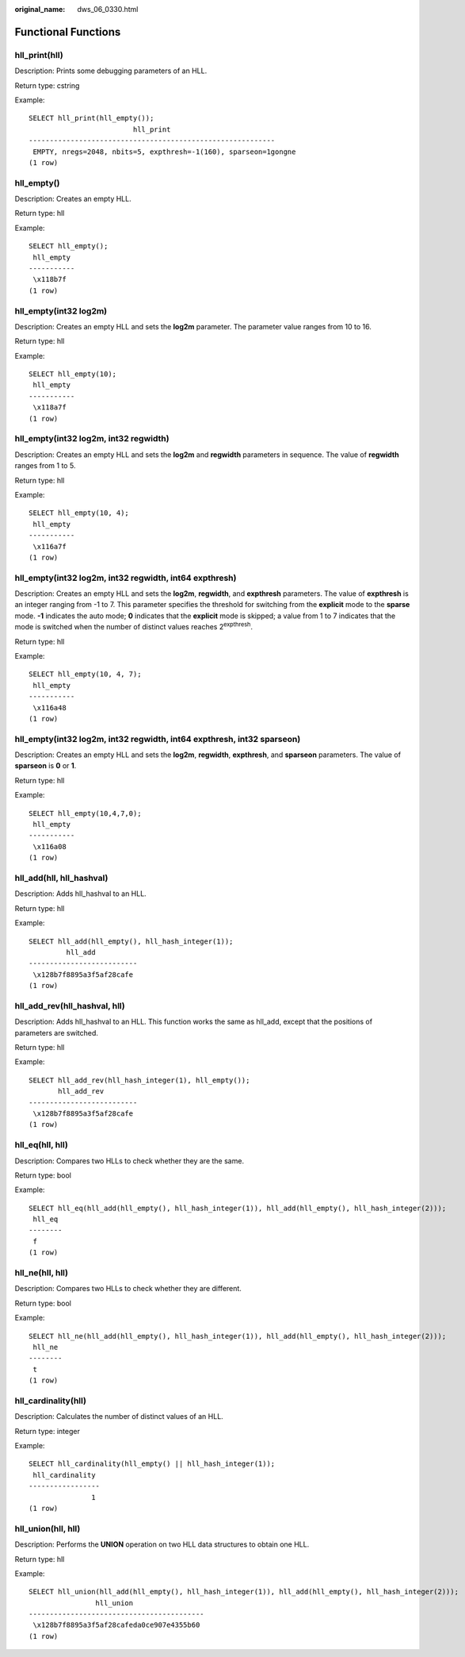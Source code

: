 :original_name: dws_06_0330.html

.. _dws_06_0330:

Functional Functions
====================

hll_print(hll)
--------------

Description: Prints some debugging parameters of an HLL.

Return type: cstring

Example:

::

   SELECT hll_print(hll_empty());
                            hll_print
   -----------------------------------------------------------
    EMPTY, nregs=2048, nbits=5, expthresh=-1(160), sparseon=1gongne
   (1 row)

hll_empty()
-----------

Description: Creates an empty HLL.

Return type: hll

Example:

::

   SELECT hll_empty();
    hll_empty
   -----------
    \x118b7f
   (1 row)

hll_empty(int32 log2m)
----------------------

Description: Creates an empty HLL and sets the **log2m** parameter. The parameter value ranges from 10 to 16.

Return type: hll

Example:

::

   SELECT hll_empty(10);
    hll_empty
   -----------
    \x118a7f
   (1 row)

hll_empty(int32 log2m, int32 regwidth)
--------------------------------------

Description: Creates an empty HLL and sets the **log2m** and **regwidth** parameters in sequence. The value of **regwidth** ranges from 1 to 5.

Return type: hll

Example:

::

   SELECT hll_empty(10, 4);
    hll_empty
   -----------
    \x116a7f
   (1 row)

hll_empty(int32 log2m, int32 regwidth, int64 expthresh)
-------------------------------------------------------

Description: Creates an empty HLL and sets the **log2m**, **regwidth**, and **expthresh** parameters. The value of **expthresh** is an integer ranging from -1 to 7. This parameter specifies the threshold for switching from the **explicit** mode to the **sparse** mode. **-1** indicates the auto mode; **0** indicates that the **explicit** mode is skipped; a value from 1 to 7 indicates that the mode is switched when the number of distinct values reaches 2\ :sup:`expthresh`.

Return type: hll

Example:

::

   SELECT hll_empty(10, 4, 7);
    hll_empty
   -----------
    \x116a48
   (1 row)

hll_empty(int32 log2m, int32 regwidth, int64 expthresh, int32 sparseon)
-----------------------------------------------------------------------

Description: Creates an empty HLL and sets the **log2m**, **regwidth**, **expthresh**, and **sparseon** parameters. The value of **sparseon** is **0** or **1**.

Return type: hll

Example:

::

   SELECT hll_empty(10,4,7,0);
    hll_empty
   -----------
    \x116a08
   (1 row)

hll_add(hll, hll_hashval)
-------------------------

Description: Adds hll_hashval to an HLL.

Return type: hll

Example:

::

   SELECT hll_add(hll_empty(), hll_hash_integer(1));
            hll_add
   --------------------------
    \x128b7f8895a3f5af28cafe
   (1 row)

hll_add_rev(hll_hashval, hll)
-----------------------------

Description: Adds hll_hashval to an HLL. This function works the same as hll_add, except that the positions of parameters are switched.

Return type: hll

Example:

::

   SELECT hll_add_rev(hll_hash_integer(1), hll_empty());
          hll_add_rev
   --------------------------
    \x128b7f8895a3f5af28cafe
   (1 row)

hll_eq(hll, hll)
----------------

Description: Compares two HLLs to check whether they are the same.

Return type: bool

Example:

::

   SELECT hll_eq(hll_add(hll_empty(), hll_hash_integer(1)), hll_add(hll_empty(), hll_hash_integer(2)));
    hll_eq
   --------
    f
   (1 row)

hll_ne(hll, hll)
----------------

Description: Compares two HLLs to check whether they are different.

Return type: bool

Example:

::

   SELECT hll_ne(hll_add(hll_empty(), hll_hash_integer(1)), hll_add(hll_empty(), hll_hash_integer(2)));
    hll_ne
   --------
    t
   (1 row)

hll_cardinality(hll)
--------------------

Description: Calculates the number of distinct values of an HLL.

Return type: integer

Example:

::

   SELECT hll_cardinality(hll_empty() || hll_hash_integer(1));
    hll_cardinality
   -----------------
                  1
   (1 row)

hll_union(hll, hll)
-------------------

Description: Performs the **UNION** operation on two HLL data structures to obtain one HLL.

Return type: hll

Example:

::

   SELECT hll_union(hll_add(hll_empty(), hll_hash_integer(1)), hll_add(hll_empty(), hll_hash_integer(2)));
                   hll_union
   ------------------------------------------
    \x128b7f8895a3f5af28cafeda0ce907e4355b60
   (1 row)
